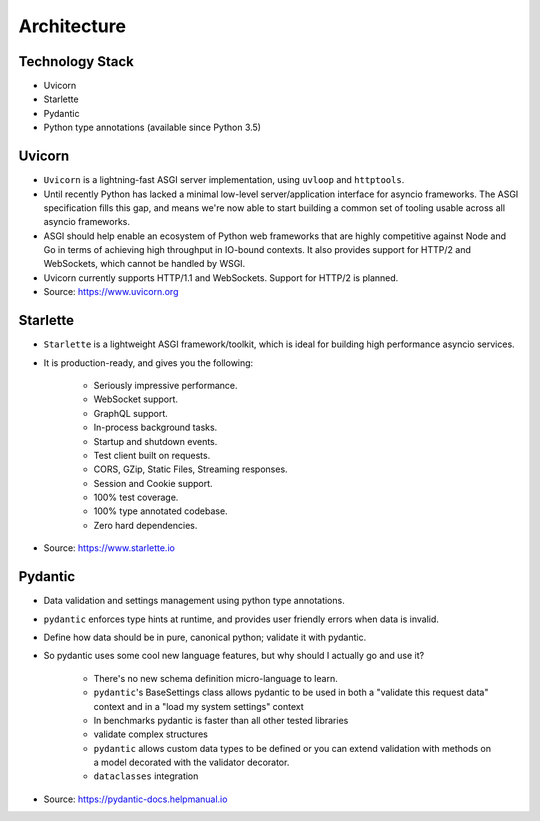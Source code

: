 Architecture
============


Technology Stack
----------------
* Uvicorn
* Starlette
* Pydantic
* Python type annotations (available since Python 3.5)


Uvicorn
-------
* ``Uvicorn`` is a lightning-fast ASGI server implementation, using ``uvloop`` and ``httptools``.
* Until recently Python has lacked a minimal low-level server/application interface for asyncio frameworks. The ASGI specification fills this gap, and means we're now able to start building a common set of tooling usable across all asyncio frameworks.
* ASGI should help enable an ecosystem of Python web frameworks that are highly competitive against Node and Go in terms of achieving high throughput in IO-bound contexts. It also provides support for HTTP/2 and WebSockets, which cannot be handled by WSGI.
* Uvicorn currently supports HTTP/1.1 and WebSockets. Support for HTTP/2 is planned.
* Source: https://www.uvicorn.org


Starlette
---------
* ``Starlette`` is a lightweight ASGI framework/toolkit, which is ideal for building high performance asyncio services.
* It is production-ready, and gives you the following:

    * Seriously impressive performance.
    * WebSocket support.
    * GraphQL support.
    * In-process background tasks.
    * Startup and shutdown events.
    * Test client built on requests.
    * CORS, GZip, Static Files, Streaming responses.
    * Session and Cookie support.
    * 100% test coverage.
    * 100% type annotated codebase.
    * Zero hard dependencies.

* Source: https://www.starlette.io


Pydantic
--------
* Data validation and settings management using python type annotations.
* ``pydantic`` enforces type hints at runtime, and provides user friendly errors when data is invalid.
* Define how data should be in pure, canonical python; validate it with pydantic.
* So pydantic uses some cool new language features, but why should I actually go and use it?

    * There's no new schema definition micro-language to learn.
    * ``pydantic``'s BaseSettings class allows pydantic to be used in both a "validate this request data" context and in a "load my system settings" context
    * In benchmarks pydantic is faster than all other tested libraries
    * validate complex structures
    * ``pydantic`` allows custom data types to be defined or you can extend validation with methods on a model decorated with the validator decorator.
    * ``dataclasses`` integration

* Source: https://pydantic-docs.helpmanual.io


